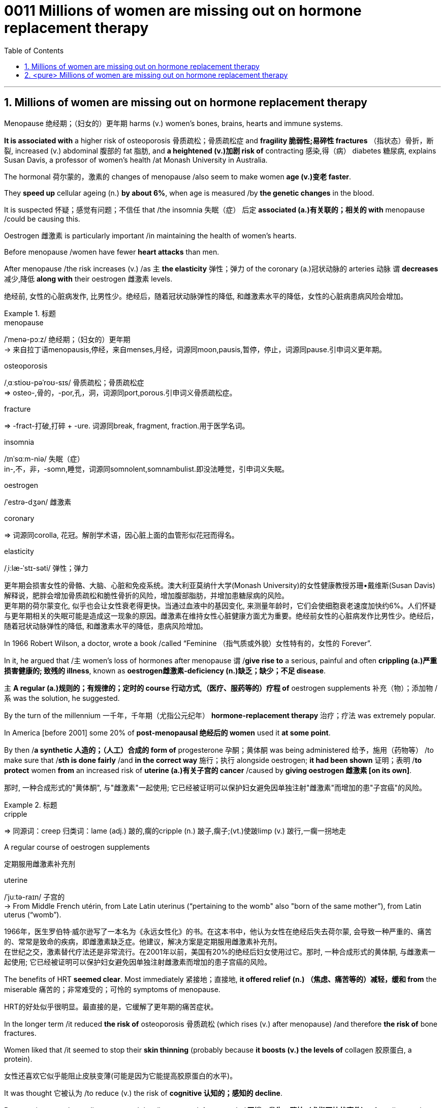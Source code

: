 

= 0011 Millions of women are missing out on hormone replacement therapy
:toc: left
:toclevels: 3
:sectnums:
:stylesheet: myAdocCss.css



'''


== Millions of women are missing out on hormone replacement therapy

Menopause 绝经期；（妇女的）更年期 harms (v.) women’s bones, brains, hearts and immune systems.

*It is associated with* a higher risk of osteoporosis 骨质疏松；骨质疏松症 and *fragility 脆弱性;易碎性 fractures* （指状态）骨折，断裂, increased (v.) abdominal 腹部的 fat 脂肪, and *a heightened (v.)加剧 risk of* contracting 感染,得（病） diabetes 糖尿病, explains Susan Davis, a professor of women’s health /at Monash University in Australia.


The hormonal 荷尔蒙的，激素的 changes of menopause /also seem to make women *age (v.)变老 faster*.

They *speed up* cellular ageing (n.) *by about 6%*, when age is measured /by *the genetic changes* in the blood.

It is suspected 怀疑；感觉有问题；不信任 that /the insomnia 失眠（症）  后定 *associated (a.)有关联的；相关的 with* menopause /could be causing this.

Oestrogen 雌激素 is particularly important /in maintaining the health of women’s hearts.

Before menopause /women have fewer *heart attacks* than men.

After menopause /the risk increases (v.) /as `主` *the elasticity* 弹性；弹力 of the coronary (a.)冠状动脉的 arteries 动脉 `谓` *decreases* 减少,降低 *along with* their oestrogen 雌激素 levels.

[.my2]
绝经前, 女性的心脏病发作, 比男性少。绝经后，随着冠状动脉弹性的降低, 和雌激素水平的降低，女性的心脏病患病风险会增加。

[.my1]
.标题
====
.menopause
/ˈmenə-pɔːz/ 绝经期；（妇女的）更年期 +
-> 来自拉丁语menopausis,停经，来自menses,月经，词源同moon,pausis,暂停，停止，词源同pause.引申词义更年期。


.osteoporosis
/ˌɑːstioʊ-pəˈroʊ-sɪs/ 骨质疏松；骨质疏松症 +
⇒ osteo-,骨的，-por,孔，洞，词源同port,porous.引申词义骨质疏松症。

.fracture
⇒ -fract-打破,打碎 + -ure. 词源同break, fragment, fraction.用于医学名词。

.insomnia
/ɪnˈsɑːm-niə/ 失眠（症） +
in-,不，非，-somn,睡觉，词源同somnolent,somnambulist.即没法睡觉，引申词义失眠。

.oestrogen
/ˈestrə-dʒən/  雌激素


.coronary
⇒ 词源同corolla, 花冠。解剖学术语，因心脏上面的血管形似花冠而得名。

.elasticity
/ˌiːlæ-ˈstɪ-səti/ 弹性；弹力

[.my2]
更年期会损害女性的骨骼、大脑、心脏和免疫系统。澳大利亚莫纳什大学(Monash University)的女性健康教授苏珊•戴维斯(Susan Davis)解释说，肥胖会增加骨质疏松和脆性骨折的风险，增加腹部脂肪，并增加患糖尿病的风险。 +
更年期的荷尔蒙变化, 似乎也会让女性衰老得更快。当通过血液中的基因变化, 来测量年龄时，它们会使细胞衰老速度加快约6%。人们怀疑与更年期相关的失眠可能是造成这一现象的原因。雌激素在维持女性心脏健康方面尤为重要。绝经前女性的心脏病发作比男性少。绝经后，随着冠状动脉弹性的降低, 和雌激素水平的降低，患病风险增加。
====



In 1966 Robert Wilson, a doctor, wrote a book /called “Feminine （指气质或外貌）女性特有的，女性的 Forever”.

In it, he argued that /主 women’s loss of hormones after menopause 谓 /*give rise to* a serious, painful and often *crippling (a.)严重损害健康的; 致残的 illness*, known as **oestrogen雌激素-deficiency (n.)缺乏；缺少；不足 disease**.

主 *A regular (a.)规则的；有规律的；定时的 course 行动方式,（医疗、服药等的）疗程 of* oestrogen supplements 补充（物）；添加物 /系 was the solution, he suggested.


By the turn of the millennium 一千年，千年期（尤指公元纪年） *hormone-replacement therapy* 治疗；疗法 was extremely popular.

In America [before 2001] some 20% of *post-menopausal 绝经后的 women* used it *at some point*.

By then /*a synthetic 人造的；（人工）合成的 form of* progesterone 孕酮；黄体酮 was being administered  给予，施用（药物等） /to make sure that /*sth is done fairly* /and *in the correct way* 施行；执行 alongside oestrogen; *it had been shown*  证明；表明 /*to protect* women *from* an increased risk of *uterine (a.)有关子宫的 cancer* /caused by *giving oestrogen 雌激素 [on its own]*.

[.my2]
那时, 一种合成形式的"黄体酮", 与"雌激素"一起使用; 它已经被证明可以保护妇女避免因单独注射"雌激素"而增加的患"子宫癌"的风险。

[.my1]
.标题
====
.cripple
⇒ 同源词：creep 归类词：lame (adj.) 跛的,瘸的cripple (n.) 跛子,瘸子;(vt.)使跛limp (v.) 跛行,一瘸一拐地走

.A regular course of oestrogen supplements
定期服用雌激素补充剂

.synthetic ⇒ syn-共同,同时 + thesis放置(sis略) + -tic形容词词尾 同源词：thesis

.uterine
/ˈjuːtə-raɪn/ 子宫的 +
-> From Middle French utérin, from Late Latin uterinus ‎(“pertaining to the womb" also "born of the same mother”), from Latin uterus ‎(“womb”).

[.my2]
1966年，医生罗伯特·威尔逊写了一本名为《永远女性化》的书。在这本书中，他认为女性在绝经后失去荷尔蒙, 会导致一种严重的、痛苦的、常常是致命的疾病，即雌激素缺乏症。他建议，解决方案是定期服用雌激素补充剂。 +
在世纪之交，激素替代疗法还是非常流行。在2001年以前，美国有20%的绝经后妇女使用过它。那时, 一种合成形式的黄体酮, 与雌激素一起使用; 它已经被证明可以保护妇女避免因单独注射雌激素而增加的患子宫癌的风险。
====


The benefits of HRT *seemed clear*. Most immediately 紧接地；直接地, *it offered relief (n.) （焦虑、痛苦等的）减轻，缓和 from* the miserable  痛苦的；非常难受的；可怜的 symptoms of menopause.

[.my2]
HRT的好处似乎很明显。最直接的是，它缓解了更年期的痛苦症状。

In the longer term /it reduced *the risk of* osteoporosis 骨质疏松 (which rises (v.) after menopause) /and therefore *the risk of* bone fractures.

Women liked that /it seemed to stop their *skin thinning* (probably because *it boosts (v.) the levels of* collagen 胶原蛋白, a protein).

[.my2]
女性还喜欢它似乎能阻止皮肤变薄(可能是因为它能提高胶原蛋白的水平)。

It was thought 它被认为 /to reduce (v.) the risk of *cognitive 认知的；感知的 decline*.

But most importantly, studies suggested that /it prevented *the onset (n.)开端，发生，肇始（尤指不快的事件） of* cardiovascular (a.) 心血管 disease  —  one of the biggest killers of women.




[.my1]
.标题
====
.collagen
⇒ coll, 胶，词源同cling, glue. -gen, 产生，词源同antigen, generate.

.onset
(n.)[ sing.] the beginning of sth, especially sth unpleasant 开端，发生，肇始（尤指不快的事件） +
-> on,在上，向上，set,开始。

- the onset of disease/old age/winter 疾病的发作；老年的开始；冬天的来临

.cardiovascular
/ˌkɑːr-dioʊ-ˈvæ-skjələr/ (a.) 心血管的 +
-> card, 心脏。-vas, 管，容器，词源同vase, vessel.

[.my2]
HRT的好处似乎很明显。最直接的是，它缓解了更年期的痛苦症状。从长期来看，它降低了骨质疏松症(绝经后会增加)的风险，因此也降低了骨折的风险。女性还喜欢它似乎能阻止皮肤变薄(可能是因为它能提高胶原蛋白的水平)。它被认为可以降低认知能力下降的风险。但最重要的是，研究表明，它可以预防心血管疾病 — 女性的最大杀手之一。
====


But then /a bombshell 出乎意料的事情，意外消息（常指不幸） dropped.

In 2002 /主 the results of *a large randomised (a.)随机化的 trial* （对能力、质量、性能等的）试验，试用 /conducted by America’s National Institutes of Health, known as the Women’s Health Initiative 倡议；新方案 (WHI), /谓 *were rushed （使）仓促行事，匆忙行事，做事草率 into publication.*

It concluded that /`主` taking oestrogen with *synthetic 人造的 progesterone* 孕酮 /`谓` increased women’s risk of *breast （女子的）乳房 cancer*, heart attacks, strokes 中风 and *blood clots* 血凝块；血块.

Women were told that /the dangers of HRT /mostly outweighed 重于；大于； (在重要性或意义上) 超过 any benefits.

But `主` the first conclusions of the WHI 妇女健康倡议 study, #on# which /so much *antipathy (n.)厌恶；反感 to HRT* is still #based#, 谓 were almost entirely wrong.

[.my2]
然而，WHI研究最初的结论，(之后带来的人们对HRT的许多反感, 仍然基于这些结论)，几乎完全是错误的。

The study had hoped /to look at strategies 策略 /for preventing heart disease, cancer and osteoporosis 骨质疏松 /in post-menopausal women.

[.my2]
该研究希望研究出策略, 来为绝经后的妇女, 预防患心脏病、癌症和骨质疏松症。


[.my1]
.标题
====
.bombshell
⇒ bomb, 炸弹。shell, 弹壳。

.rush
(v.) ~ (sb) (into sth/into doing sth)to do sth or to make sb do sth without thinking about it carefully （使）仓促行事，匆忙行事，做事草率 +
快速运输；速送

- Ambulances rushed the injured to the hospital. 救护车迅速将伤员送往医院。

.WHI
妇女健康倡议Women’s Health Initiative

[.my2]
但接着一颗重磅炸弹落了下来。2002年，由美国国立卫生研究院进行的一项大型随机试验，即妇女健康倡议(WHI)的结果, 被迅速发表。研究得出的结论是，将雌激素与人造黄体酮一起服用, 会增加女性患乳腺癌、心脏病、中风和血栓的风险。妇女们被告知，荷尔蒙替代疗法的危险远远大于益处。 +
但是，WHI研究的第一个结论几乎是完全错误的，而对激素替代疗法的许多反感, 仍然是基于此第一个结论而做出。这项研究, 希望着眼于探寻策略, 用来预防绝经后妇女会患心脏病、癌症和骨质疏松症。
====


It is now clear that /主 the long-term benefits of HRT for women /*given 考虑到 it* as they enter menopause /系 are significant.

[.my2]
现在很清楚，激素替代疗法, 对进入更年期的妇女的长期益处, 是显著的。


A careful reanalysis 重新分析 of the studies showed that /*women* in their 50s /*were* actually 31% less likely to die /in the five to seven years /后定 that they were taking hormones.

[.my2]
对这些研究进行仔细地重新分析后, 表明，在服用激素的五到七年内，50多岁的女性的死亡率, 实际上降低了31%。

[.my1]
.案例
====
.that they were taking hormones
中的 "that" 是引导一个定语从句的连词，修饰先行词 "the five to seven years"，整个句子可以理解为"在她们服用激素的五到七年期间"。
====

For women /who *have had* their uterus 子宫 *removed* /or who start menopause before the age of 45, it is life-saving, *preventing* osteoporosis and heart disease /*for as long as* 18 years.

[.my2]
对于那些已经摘除子宫, 或在45岁之前进入更年期的女性来说，这是一种救命的方法，可以预防骨质疏松症和心脏病, 长达18年之久。

There is a tiny increase /*in the rates of* breast cancer among HRT-users /after five years of the treatment.  This was lower than *the risk / 后定 from working as* a flight attendant  服务员；侍者.

[.my2]
虽然接受"荷尔蒙替代疗法"治疗5年后，"乳腺癌"的发病率略有上升, 但这比做空乘的风险还要低。


主 A study /published in the Lancet, a British medical journal, earlier this year /谓 has reignited（使）重新燃烧；再点燃 controversy (n.)（公开的）争论，辩论，论战 /over the level of risk of *breast cancer* /that comes with hormone therapy.

[.my2]
今年早些时候发表在英国医学杂志《柳叶刀》(Lancet)上的一项研究，再次引发了关于激素疗法会导致乳腺癌风险水平的争议。

But Ms Davis and others worry that /its conclusions are not reliable. Moreover /any increase in risk /*must be weighed 认真考虑；权衡；斟酌 against* that of developing other diseases.

[.my2]
但是戴维斯女士和其他人担心, 其结论不可靠。此外，某项治疗可能造成的任何风险的增加, 都必须与"不用这种治疗, 而发展出其他疾病"的风险, 进行权衡。 +
chatgpt : 任何风险增加, 都必须与"患其他疾病的风险"相对比。

...

*In the absence of* such studies, HRT *remains /方式状 in medical limbo* （尤指因等待他人作决定）处于不定状态. And so /women in their late 40s and early 50s /are *losing out* 得不到（需要或觉得应有的东西）.

[.my2]
在缺乏此类研究的情况下，HRT仍处于医学上悬而未决的状态。因此，40多岁和50多岁的女性, 正在失去被治疗的机会。

*The window of opportunity* /to begin HRT /in order to capture (v.) its full benefits — including *resisting 抵制；阻挡; 使不受…的伤害 the effects of* cognitive decline — 系 *may be /as little as* two or three years.

[.my2]
开始进行"激素替代疗法", 以获得其全部好处(包括抵抗认知衰退的影响)的机会, 窗口期可能只有两到三年。

[.my1]
.标题
====
.ignite
⇒ -ign-火 + -ite动词词尾

.weigh :
~ sth (up) /~ (up) sth (against sth) : to consider sth carefully before making a decision 认真考虑；权衡；斟酌

.limbo
⇒ 词源不详，可能来自limber, 柔软的，灵活的，用来指西印度群岛的一种舞蹈，舞者需后仰，且越来越低，引申词义处于不定状态。 +
灵薄狱（limbo），意思是“地狱的边缘”，指天堂与地狱之间的区域。电影《盗梦空间》中，limbo被译成了“迷失域”，指的是潜意识的边缘。

.LOSE OUT (ON STH) :
to not get sth you wanted or feel you should have 得不到（需要或觉得应有的东西）
====


'''

== <pure> Millions of women are missing out on hormone replacement therapy


Menopause harms  women’s bones, brains, hearts and immune systems. It is associated with a higher risk of osteoporosis and fragility fractures, increased abdominal fat, and a heightened risk of contracting diabetes, explains Susan Davis, a professor of women’s health at Monash University in Australia.

The hormonal changes of menopause  also seem to make women age faster. They speed up cellular ageing by about 6%, when age is measured by the genetic changes in the blood. It is suspected that  the insomnia associated with menopause could be causing this. Oestrogen is particularly important in maintaining  the health of women’s hearts. [Before menopause] women have fewer heart attacks than men. [After menopause] the risk increases  as the elasticity of the coronary arteries decreases  along with their oestrogen levels.


In 1966 Robert Wilson, a doctor, wrote a book called “Feminine Forever”. In it, he argued that women’s loss of hormones after menopause give rise to a serious, painful and often crippling illness, known as oestrogen-deficiency disease. A regular course of oestrogen supplements was the solution, he suggested.

[by the turn of the millennium] hormone-replacement therapy was extremely popular. [In America before 2001] some 20% of post-menopausal women used it [at some point]. [By then] a synthetic form of progesterone was being administered alongside oestrogen; it had been shown to protect women from an increased risk of uterine cancer caused by giving oestrogen [on its own].


The benefits of HRT seemed clear. Most immediately, it offered relief from the miserable symptoms of menopause. [In the longer term] it reduced the risk of osteoporosis (which rises after menopause) and therefore the risk of bone fractures. Women liked that it seemed to stop their skin thinning (probably because it boosts the levels of collagen, a protein). It was thought to reduce the risk of cognitive decline. But most importantly, studies suggested that it prevented the onset of cardiovascular disease — one of the biggest killers of women.


But then a bombshell dropped.

In 2002 the results of a large randomised trial conducted by America’s National Institutes of Health, known as the Women’s Health Initiative (WHI),  were rushed into publication. It concluded that taking oestrogen with synthetic progesterone increased women’s risk of breast cancer, heart attacks, strokes and blood clots. Women were told that the dangers of HRT mostly outweighed  any benefits.

But the first conclusions of the WHI study, on which so much antipathy to HRT is still based ,  were almost entirely wrong. The study had hoped to look at strategies for preventing  heart disease, cancer and osteoporosis in post-menopausal women.


It is now clear that the long-term benefits of HRT for women given it as they enter menopause are significant. A careful reanalysis of the studies showed that women in their 50s were actually 31% less likely to die in the five to seven years that they were taking hormones. For women who have had their uterus removed  or who start  menopause before the age of 45, it is life-saving, preventing osteoporosis and heart disease for as long as 18 years. There is a tiny increase in the rates of breast cancer among HRT-users after five years of the treatment. This was lower than the risk from working as a flight attendant.


A study published in the Lancet, a British medical journal, earlier this year has reignited controversy over the level of risk of breast cancer that comes with hormone therapy. But Ms Davis and others worry that its conclusions are not reliable. [Moreover] any increase in risk must be weighed against that of developing other diseases.



'''
